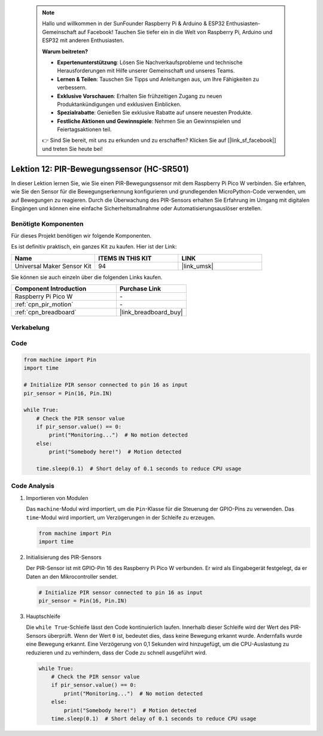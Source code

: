  .. note::

    Hallo und willkommen in der SunFounder Raspberry Pi & Arduino & ESP32 Enthusiasten-Gemeinschaft auf Facebook! Tauchen Sie tiefer ein in die Welt von Raspberry Pi, Arduino und ESP32 mit anderen Enthusiasten.

    **Warum beitreten?**

    - **Expertenunterstützung**: Lösen Sie Nachverkaufsprobleme und technische Herausforderungen mit Hilfe unserer Gemeinschaft und unseres Teams.
    - **Lernen & Teilen**: Tauschen Sie Tipps und Anleitungen aus, um Ihre Fähigkeiten zu verbessern.
    - **Exklusive Vorschauen**: Erhalten Sie frühzeitigen Zugang zu neuen Produktankündigungen und exklusiven Einblicken.
    - **Spezialrabatte**: Genießen Sie exklusive Rabatte auf unsere neuesten Produkte.
    - **Festliche Aktionen und Gewinnspiele**: Nehmen Sie an Gewinnspielen und Feiertagsaktionen teil.

    👉 Sind Sie bereit, mit uns zu erkunden und zu erschaffen? Klicken Sie auf [|link_sf_facebook|] und treten Sie heute bei!

.. _pico_lesson12_pir_motion:

Lektion 12: PIR-Bewegungssensor (HC-SR501)
==============================================

In dieser Lektion lernen Sie, wie Sie einen PIR-Bewegungssensor mit dem Raspberry Pi Pico W verbinden. Sie erfahren, wie Sie den Sensor für die Bewegungserkennung konfigurieren und grundlegenden MicroPython-Code verwenden, um auf Bewegungen zu reagieren. Durch die Überwachung des PIR-Sensors erhalten Sie Erfahrung im Umgang mit digitalen Eingängen und können eine einfache Sicherheitsmaßnahme oder Automatisierungsauslöser erstellen.

Benötigte Komponenten
--------------------------

Für dieses Projekt benötigen wir folgende Komponenten. 

Es ist definitiv praktisch, ein ganzes Kit zu kaufen. Hier ist der Link: 

.. list-table::
    :widths: 20 20 20
    :header-rows: 1

    *   - Name	
        - ITEMS IN THIS KIT
        - LINK
    *   - Universal Maker Sensor Kit
        - 94
        - |link_umsk|

Sie können sie auch einzeln über die folgenden Links kaufen.

.. list-table::
    :widths: 30 20
    :header-rows: 1

    *   - Component Introduction
        - Purchase Link

    *   - Raspberry Pi Pico W
        - \-
    *   - :ref:`cpn_pir_motion`
        - \-
    *   - :ref:`cpn_breadboard`
        - |link_breadboard_buy|


Verkabelung
---------------------------

.. image:: img/Lesson_12_pir_module_bb.png
    :width: 100%


Code
---------------------------

.. code-block:: python

   from machine import Pin
   import time
   
   # Initialize PIR sensor connected to pin 16 as input
   pir_sensor = Pin(16, Pin.IN)
   
   while True:
       # Check the PIR sensor value
       if pir_sensor.value() == 0:  
           print("Monitoring...")  # No motion detected
       else:
           print("Somebody here!")  # Motion detected
   
       time.sleep(0.1)  # Short delay of 0.1 seconds to reduce CPU usage

Code Analysis
---------------------------

#. Importieren von Modulen

   Das ``machine``-Modul wird importiert, um die ``Pin``-Klasse für die Steuerung der GPIO-Pins zu verwenden. Das ``time``-Modul wird importiert, um Verzögerungen in der Schleife zu erzeugen.

   .. code-block:: python

      from machine import Pin
      import time

#. Initialisierung des PIR-Sensors

   Der PIR-Sensor ist mit GPIO-Pin 16 des Raspberry Pi Pico W verbunden. Er wird als Eingabegerät festgelegt, da er Daten an den Mikrocontroller sendet.

   .. code-block:: python

      # Initialize PIR sensor connected to pin 16 as input
      pir_sensor = Pin(16, Pin.IN)

#. Hauptschleife

   Die ``while True``-Schleife lässt den Code kontinuierlich laufen. Innerhalb dieser Schleife wird der Wert des PIR-Sensors überprüft. Wenn der Wert ``0`` ist, bedeutet dies, dass keine Bewegung erkannt wurde. Andernfalls wurde eine Bewegung erkannt. Eine Verzögerung von 0,1 Sekunden wird hinzugefügt, um die CPU-Auslastung zu reduzieren und zu verhindern, dass der Code zu schnell ausgeführt wird.

   .. code-block:: python

      while True:
          # Check the PIR sensor value
          if pir_sensor.value() == 0:  
              print("Monitoring...")  # No motion detected
          else:
              print("Somebody here!")  # Motion detected
          time.sleep(0.1)  # Short delay of 0.1 seconds to reduce CPU usage